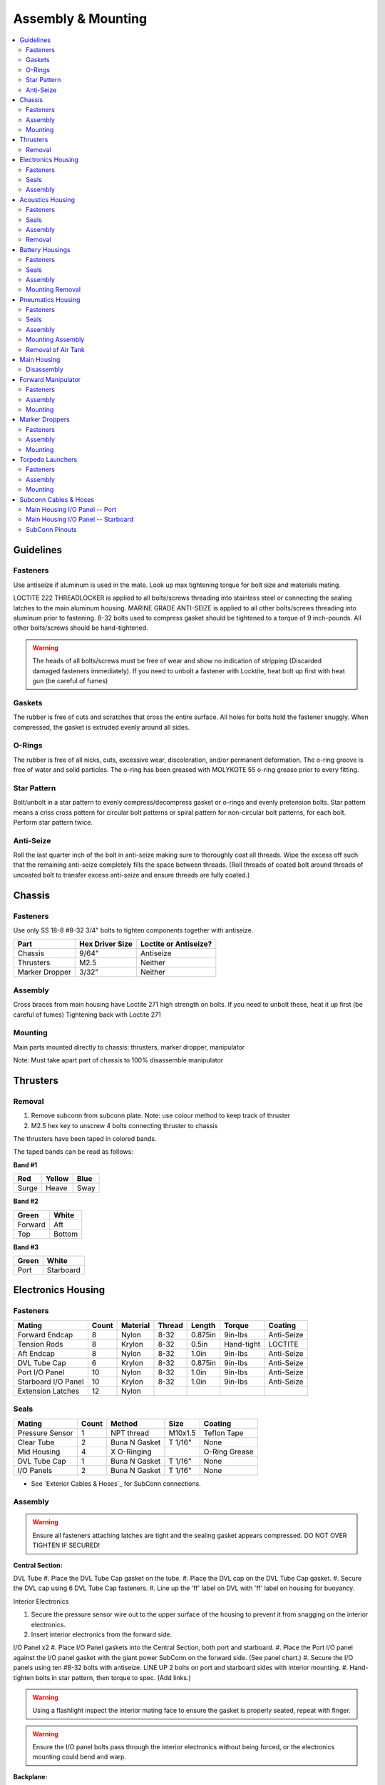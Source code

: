 Assembly & Mounting
===================

.. contents::
   :backlinks: top
   :local:


Guidelines
----------

Fasteners
~~~~~~~~~
Use antiseize if aluminum is used in the mate.
Look up max tightening torque for bolt size and materials mating.

LOCTITE 222 THREADLOCKER is applied to all bolts/screws threading into stainless steel or connecting the sealing latches to the main aluminum housing. MARINE GRADE ANTI-SEIZE is applied to all other bolts/screws threading into aluminum prior to fastening. 8-32 bolts used to compress gasket should be tightened to a torque of 9 inch-pounds. All other bolts/screws should be hand-tightened.

.. warning::
   The heads of all bolts/screws must be free of wear and show no indication of stripping (Discarded damaged fasteners immediately). If you need to unbolt a fastener with Locktite, heat bolt up first with heat gun (be careful of fumes)

Gaskets
~~~~~~~

The rubber is free of cuts and scratches that cross the entire surface. All holes for bolts hold the fastener snuggly. When compressed, the gasket is extruded evenly around all sides.

O-Rings
~~~~~~~

The rubber is free of all nicks, cuts, excessive wear, discoloration, and/or permanent deformation. The o-ring groove is free of water and solid particles. The o-ring has been greased with MOLYKOTE 55 o-ring grease prior to every fitting.

Star Pattern
~~~~~~~~~~~~

Bolt/unbolt in a star pattern to evenly compress/decompress gasket or o-rings and evenly pretension bolts. Star pattern means a criss cross pattern for circular bolt patterns or spiral pattern for non-circular bolt patterns, for each bolt. Perform star pattern twice.

Anti-Seize
~~~~~~~~~~

Roll the last quarter inch of the bolt in anti-seize making sure to thoroughly coat all threads. Wipe the excess off such that the remaining anti-seize completely fills the space between threads. (Roll threads of coated bolt around threads of uncoated bolt to transfer excess anti-seize and ensure threads are fully coated.)

Chassis
-------

.. image:: /_static/chassis.png


Fasteners
~~~~~~~~~

Use only SS 18-8 #8-32 3/4" bolts to tighten components together with antiseize.

=============== ================= =====================
Part            Hex  Driver Size  Loctite or Antiseize?
=============== ================= =====================
Chassis               9/64"               Antiseize
Thrusters             M2.5                 Neither
Marker Dropper        3/32"                Neither
=============== ================= =====================


Assembly
~~~~~~~~

Cross braces from main housing have Loctite 271 high strength on bolts.
If you need to unbolt these, heat it up first (be careful of fumes)
Tightening back with Loctite 271

Mounting
~~~~~~~~
Main parts mounted directly to chassis: thrusters, marker dropper, manipulator

Note: Must take apart part of chassis to 100% disassemble manipulator


Thrusters
---------

.. image:: /_static/thruster_blue_t200.png

Removal
~~~~~~~~

#. Remove subconn from subconn plate. Note: use colour method to keep track of thruster
#. M2.5 hex key to unscrew 4 bolts connecting thruster to chassis

The thrusters have been taped in colored bands.

The taped bands can be read as follows:

**Band #1**

===== ====== ====
Red   Yellow Blue
===== ====== ====
Surge Heave  Sway
===== ====== ====

**Band #2**

======= ======
Green   White
======= ======
Forward Aft
Top     Bottom
======= ======

**Band #3**

===== =========
Green White
===== =========
Port  Starboard
===== =========


Electronics Housing
-------------------

Fasteners
~~~~~~~~~


=================== ===== ======== ====== ======= ========== ==========
Mating              Count Material Thread Length  Torque     Coating
=================== ===== ======== ====== ======= ========== ==========
Forward Endcap      8     Nylon    8-32   0.875in 9in-lbs    Anti-Seize
Tension Rods        8     Krylon   8-32   0.5in   Hand-tight LOCTITE
Aft Endcap          8     Nylon    8-32   1.0in   9in-lbs    Anti-Seize
DVL Tube Cap        6     Krylon   8-32   0.875in 9in-lbs    Anti-Seize
Port I/O Panel      10    Nylon    8-32   1.0in   9in-lbs    Anti-Seize
Starboard I/O Panel 10    Krylon   8-32   1.0in   9in-lbs    Anti-Seize
Extension Latches   12    Nylon
=================== ===== ======== ====== ======= ========== ==========

Seals
~~~~~

=============== ===== ===============  ======= =============
Mating          Count Method           Size    Coating
=============== ===== ===============  ======= =============
Pressure Sensor   1     NPT thread     M10x1.5 Teflon Tape
Clear Tube        2     Buna N Gasket  T 1/16" None
Mid Housing       4     X O-Ringing            O-Ring Grease
DVL Tube Cap      1     Buna N Gasket  T 1/16" None
I/O Panels        2     Buna N Gasket  T 1/16"    None
=============== ===== ===============  ======= =============

* See `Exterior Cables & Hoses`_ for SubConn connections.

Assembly
~~~~~~~~

.. warning::
   Ensure all fasteners attaching latches are tight and the sealing gasket appears compressed. DO NOT OVER TIGHTEN IF SECURED!

**Central Section:**

.. image:: /_static/central_section.png

DVL Tube
#. Place the DVL Tube Cap gasket on the tube.
#. Place the DVL cap on the DVL Tube Cap gasket.
#. Secure the DVL cap using 6 DVL Tube Cap fasteners.
#. Line up the 'ff' label on DVL with 'ff' label on housing for buoyancy.

Interior Electronics

.. image:: /_static/interior_electronics.png

#. Secure the pressure sensor wire out to the upper surface of the housing to prevent it from snagging on the interior electronics.
#. Insert interior electronics from the forward side.

I/O Panel x2
#. Place I/O Panel gaskets into the Central Section, both port and starboard.
#. Place the Port I/O panel against the I/O panel gasket with the giant power SubConn on the forward side. (See panel chart.)
#. Secure the I/O panels using ten #8-32 bolts with antiseize. LINE UP 2 bolts on port and starboard sides with interior mounting.
#. Hand-tighten bolts in star pattern, then torque to spec. (Add links.)

.. warning::
   Using a flashlight inspect the interior mating face to ensure the gasket is properly seated, repeat with finger.

.. warning::
   Ensure the I/O panel bolts pass through the interior electronics without being forced, or the electronics mounting could bend and warp.

**Backplane:**

#. Hand-tighten backplane to electronics mounting rods with four 4-40, 3/8", SS bolts
#. Bolt the backplane to the electronics rocket's four cantilevered rods using backplane screws and washers.
#. Connect all the cables. (See wiring diagram)

**Forward Section:**

Preparing the 2 X-profile Bruna-N 265 O-Rings:

#. Clean out the o-ring grooves on central section with cotton swabs.
#. With clean hands squeeze a pea sized amount of o-ring grease onto your thumb and forefinger.
#. Pull the o-ring through the grease while applying steady pressure to ensure the o-ring is evenly coated. (Perform 3 revolutions of the o-ring to ensure an even coating.)
#. Starting with the o-ring in contact with the aftermost groove, stretch the o-ring around the circumference of the tube and release it into the groove.
#. Repeat for the second o-ring.

.. warning::
   Check the o-ring to make sure it is not twisted.

Attaching the forward end-cap:

#. Clean the mating surfaces and gasket, ensuring to remove any excess anti-seize.
#. Place the gasket onto the housing mating surface and then place the lid onto the gasket.
#. For each of the eight 8-32 bolts, apply anti-seize and then insert the bolt into the threaded stainless steel compression rods.
#. Line up the sealing surfaces
#. Tighten all bolts using the star pattern procedure.

Attaching the Forward Section to Central Section:

#. Align the sections so that the latch tabs are horizontal.
#. Place the leading edge of the housing onto the after frame curved crossbar.
#. Slide the housing forward until, it is within an inch of the central portion.
#. Slide the mating surfaces together, pushing firmly to engage the first o-ring.
#. Hook the latches over the latch tabs, and pull latches at the same time until closed.
#. The housing is sealed if and only if both mating surfaces are now in full contact with one-another. (The upper portion will be more "in full contact" than the lower portion.)


**Aft Section:**

Prepare 2 o-rings. See the Forward Section, "Preparing the 2 X-profile Bruna-N 265 O-Rings" procedure.

Attaching the aft end-cap:

#. Clean the mating surfaces and gasket, being careful to remove excess anti-seize.
#. Place the gasket onto the housing mating surface and then place the lid onto the gasket.
#. Place the #8 screws on the aluminum ring through the acrylic plate.
#. For each of the 8 lid bolts, apply anti-seize.
#. Torque bolts to 9in-lbs using the star pattern procedure.

Attaching the Aft Section to Central Section:

#. Slide the aft section around the backplane PCB board.
#. Line up the sealing surfaces.
#. Align the sections so that the latch tabs are horizontal.
#. Place the leading edge of the housing onto the forward frame curved crossbar.
#. Push the housing longitudinally for an inch before leveling the housing.
#. Slide the mating surfaces together, pushing firmly to engage the first o-ring.
#. Hook the latches over the latch tabs, and pull latches at the same time until closed.
#. The housing is sealed if and only if both mating surfaces are now in full contact with one another.


Acoustics Housing
-----------------

.. image:: /_static/acoustic_housing.png

Fasteners
~~~~~~~~~

======================= ===== ======== ====== ======= ======= ==========
Mating                  Count Material Thread Length  Torque  Coating
======================= ===== ======== ====== ======= ======= ==========
Acoustic Mounting Block 3     Krylon   8-32   0.5in   9in-lbs Anti-Seize
Housing Lid             8     Nylon    8-32   0.75in  9in-lbs Anti-Seize
======================= ===== ======== ====== ======= ======= ==========

Seals
~~~~~

================= ===== ====== ==== =============
Mating            Count Method Size Coating
================= ===== ====== ==== =============
Hydrophone Block  1     Gasket      None
Housing Lid       1     Gasket      None
Hydrophones       3     Screw?
================= ===== ====== ==== =============

* See `Exterior Cables & Hoses`_ for SubConn connections.

Assembly
~~~~~~~~

#. Place hydrophone block on hydrophone gasket.
#. Securely tighten hydrophones and gasket to mounting block.
#. Secure mounting block assembly and gasket using three 8-32 bolts. Apply antiseize and tighten to 9 in-lbs in a star pattern.
#. Place lid over gasket.
#. Secure lid and gasket using eight 8-32 bolts. Apply antiseize and tighten to 9 in-lbs in a star pattern.

Removal
~~~~~~~

#. 2 Man Job: 1st person lifts robot straight up by forward chassis handles, exposing robot under-belly.
#. 2nd person holds acoustic housing and unlatches chassis. Gently pull acoustic housing from chassis. Note: Subconn still connected!
#. Remove Subconn
#. Relatch the latch. Set robot down.


Battery Housings
----------------

.. image:: /_static/battery_housings.png

.. note::

   The following applies to a single battery housing and must be repeated for the second housing.

Fasteners
~~~~~~~~~

============== ===== ======== ====== ======= ======= ==========
Mating         Count Material Thread Length  Torque  Coating
============== ===== ======== ====== ======= ======= ==========
Relief Valve   4     Krylon   8-32   0.5in   9in-lbs Anti-Seize
Housing Lid    8     Nylon    8-32   0.75in  9in-lbs Anti-Seize
============== ===== ======== ====== ======= ======= ==========

Seals
~~~~~

============= ===== ========== ==== =============
Mating        Count Method     Size Coating
============= ===== ========== ==== =============
Relief Valve  1     NPT thread      Teflon Tape
Valve Block   1     Gasket          None
Housing Lid   1     Gasket          None
============= ===== ========== ==== =============

* See `Exterior Cables & Hoses`_ for SubConn connections.

Assembly
~~~~~~~~

#. The relief valve has to go on to the mounting block FIRST.
#. Screw NPT thread valve onto mounting block.
#. Secure the valve assembly to the housing using 4 relief valve bolts.
#. Place the housing lid gasket on the housing.
#. Place the lid gasket onto the housing.
#. Place the lid onto the housing and gasket.
#. Secure the lid using 8 fasteners in a star pattern.

Mounting Removal
~~~~~~~~~~~~~~~~

.. note::
   The data SubConn must be attached to the battery housing and all other main housing subconns must be attached prior to placing the battery housing into it's receptacle.

#. Align the battery housing such that the power cable is facing forward and the data cable is facing upward (relief valve down).
#. Place the battery housing into the chassis receptacle by first inserting the aft end working the forward portion in.
#. Secure the battery housing by closing the retaining arms and engaging the latch.

#. Repeat for the other side.

Pneumatics Housing
------------------

.. image:: /_static/pneumatics_housing.png

.. warning::
   If the pneumatics system will not be used and the hoses will not be inserted the grabbers and pnuematics housing must be removed from the vehicle prior to submerging.

Fasteners
~~~~~~~~~

============== ===== ======== ====== ======= ======= ==========
Mating         Count Material Thread Length  Torque  Coating
============== ===== ======== ====== ======= ======= ==========
Relief Valve   4     Krylon   8-32   0.5in   9in-lbs Anti-Seize
Tube Matrix    6     Nylon    8-32   0.75in  9in-lbs Anti-Seize
Housing Lid    12    Krylon   8-32   0.75in  9in-lbs Anti-Seize
============== ===== ======== ====== ======= ======= ==========

Seals
~~~~~

============= ===== ========== ==== =============
Mating        Count Method     Size Coating
============= ===== ========== ==== =============
Relief Valve  1     NPT thread      None
Tube Matrix   1     Gasket          None
Housing Lid   4     Gasket          None
============= ===== ========== ==== =============

* See `Exterior Cables & Hoses`_ for SubConn connections.

Pneumatic Connections:

*	All ports on external pneumatics matrix occupied and secured
*	Ports on internal pneumatics matrix occupied if necessary and secured
* pneumatic arrangement:

.. image:: /_static/pneumatic_housing.png

Assembly
~~~~~~~~

.. warning::
   The housing lid and gasket appear to be a square, but are in fact rectangular. Take special care to align the lid and gasket properly.

#. Screw the relief valve into valve block.
#. Place relief valve gaskets between relief valve and valve block.
#. Secure the relief valve assembly using four, Krylon 8-32 bolts. Torque to 9in-lb in star pattern.
#. Place tube matrix gasket on the housing.
#. Place tube matrix on the gasket.
#. Secure the tube matrix and gasket using six, Nylon 8-32 bolts. Torque to 9in-lb in star pattern.
#. Place the housing lid gasket on the housing.
#. Place the housing lid on the gasket.
#. Secure the housing lid and gasket using twelve, Krylon 8-32 bolts.

Mounting Assembly
~~~~~~~~~~~~~~~~~

#. 4 latches secure pneumatics housing to chassis.
#. Bolt housing to chassis with 9/64" hex driver.
#. For removal, keep 2 forward latches secured while unscrewing bolts.

Removal of Air Tank
~~~~~~~~~~~~~~~~~~~
#. Remove hose from nozzle of tank. Close valve securely!
#. Hold tank and remove 4 screws holding paintball tank to chassis using 4-40 hex key. Note: pull tank towards screws, thruster removal NOT neccessary
#. Slowly remove tank: Twist tank so delrin mounting points are upward and remove tank.

Main Housing
------------

.. image:: ../_static/main_housing.png

.. warning::
   Careful not to twist or tear O-rings during assembly
   Visually check the mating interfaces have a uniform gap

Disassembly
~~~~~~~~~~~

#. Unlatch latches on side needed.
#. Firmly Pull each tube out. Do NOT damage O-ring seals.
#. Remove Subconn plates and clear interior electronics. Note: careful of red pressure sensor cord. See interior electronics removal.
#. Unscrew 4 bolts that attach main housing to chassis by heating up Loctite with heat gun, then using a 9-64 hex key.
#. Lift main housing straight up.


Forward Manipulator
-------------------

Fasteners
~~~~~~~~~
Check the screws that hold the two linkages together after each pool testing

Assembly
~~~~~~~~
.# Check the Pneumatic connections by grabbing the black tubing and giving a gentle push towards the fitting
.# Remove the Velcro straps before use.
.# See control matrix table on the actuation of the Pneumatic piston

**Control matrix:**

=== === =======
A   B   Effect
=== === =======
on  on  lock
on  off fwd/rev
off on  rev/fwd
off off relax
=== === =======

Mounting
~~~~~~~~

.. note::
   Remove all velcro ties before use, and replace them after.

Marker Droppers
---------------

Fasteners
~~~~~~~~~
#4-40 1" bolts x 2

Assembly
~~~~~~~~
.# Place the marker chamber on a flat surface, open end down.
.# Place the magnet chamber base on top of the marker chamber.
.# Slip cylindrical magnet over the magnet chamber base.
.# Place the magnet chamber barrel on the chamber base.
.# Place the magnet chamber top on the magnet chamber barrel.
.# Fasten the assembly with three countersunk #4-40 1" bolts.
.# Tighten bolts to 45 oz-in.
.# Attach a push-to-connect one-way valve to the top of the magnet chamber.
.# Place market in marker chamber.
.# Attach assembly to the chassis underside of the vehicle with two #4-40 1" bolts.
.# Hand-tightened
.# Connect Pneumatic hose to the push-to-connect one-way valve.
.# To operate, actuate solenoid to release pressurized air and drop marker

Mounting
~~~~~~~~

Directly to chassis. Note: for removal, part of the chassis must be disassembled!

**Attaching the hoses:**

#. Loosen the retaining nut.
#. Insert the hose until it stops.
#. Tighten the retaining nut.


Torpedo Launchers
-----------------

.. image:: /_static/torpedo_launcher.png

Fasteners
~~~~~~~~~

Assembly
~~~~~~~~
torpedo barrel x 2:
.# Apply #014 O-ring to the O-ring groove on the shaft of the end-cap.
.# Insert the end-cap onto the barrel and secure with one countersunk#4-40 bolt 1/2".
.# Attach the push-to-connect one-way valve to the small hole in the end-cap and secure with Teflon tape.
.# Put each of the barrel mount's holes over either end of the barrel.
.# Attach the Barrel-Barrel Mount assemble to top side of the front chamber of the vehicle.
.# Attach pneumatic hose to push-to-connect one-way air valve.
.# Push torpedo into barrel until the torpedo shaft slides over the O-ring on the end-cap.

Operation:
Actuate solenoid to release pressurized air and fire torpedo.

Mounting
~~~~~~~~
#. Push the black Delrin barrel into the white Delrin mounts, and attach directly to maint housing.
#. Push the pneumatic hose in the barrel until it bottoms out.


Subconn Cables & Hoses
----------------------

.. warning::
   The bulkhead connectors are tightened against mounting surfaces. MOLYKOTE 44 MEDIUM grease is applied to all male pins before mating.

.. note::
   - SubConn `Power`_ Series information.
   - SubConn `Micro`_ Circular Series information.

You can download :download:`this cabling diagram </_static/CablingDiagram.pdf>` or :download:`this block diagram </_static/FunctionalBlockDiagram(8).pdf>`.


Main Housing I/O Panel -- Port
~~~~~~~~~~~~~~~~~~~~~~~~~~~~~~

.. image:: /_static/io_panel_port.png

.. note::
   All SubConns have strain reliefs with the exception of bottom port surge.

+---------------------------+-----------------+--------+----------------+
| Connection                | Series          | # Pins | Amps/Connector |
+===========================+=================+========+================+
| Acoustics Housing         | Micro Circular  |  4     |  20            |
+---------------------------+-----------------+--------+----------------+
| Kill Switch               | Micro Circular  |  4     |  20            |
+---------------------------+-----------------+--------+----------------+
| Battery Housing -- Port   | Micro Circular  |  4     |  20            |
+---------------------------+-----------------+--------+----------------+
| Battery Housing -- Port   | Power           |  4     |  50            |
+---------------------------+-----------------+--------+----------------+
| Pneumatics Housing        | Micro Circular  |  4     |  20            |
+---------------------------+-----------------+--------+----------------+
| Thruster -- Upper Surge   | Micro Circular  |  3     |  20            |
+---------------------------+-----------------+--------+----------------+
| Thruster -- Lower Surge   | Micro Circular  |  3     |  20            |
+---------------------------+-----------------+--------+----------------+
| Thruster -- Forward Heave | Micro Circular  |  3     |  20            |
+---------------------------+-----------------+--------+----------------+
| Thruster -- After Heave   | Micro Circular  |  3     |  20            |
+---------------------------+-----------------+--------+----------------+
| Thruster -- Forward Sway  | Micro Circular  |  3     |  20            |
+---------------------------+-----------------+--------+----------------+

Main Housing I/O Panel -- Starboard
~~~~~~~~~~~~~~~~~~~~~~~~~~~~~~~~~~~

.. image:: /_static/io_panel_stbd.png

.. note::
   All SubConns have strain reliefs with the exception of bottom starboard surge.

+---------------------------+-----------------+--------+----------------+
| Connection                | Series          | # Pins | Amps/Connector |
+===========================+=================+========+================+
| Pneumatics Housing        | Micro Circular  |  4     |  20            |
+---------------------------+-----------------+--------+----------------+
| Battery Housing -- Stbd   | Micro Circular  |  4     |  20            |
+---------------------------+-----------------+--------+----------------+
| Battery Housing -- Stbd   | Power           |  4     |  50            |
+---------------------------+-----------------+--------+----------------+
| Thruster -- Upper Surge   | Micro Circular  |  3     |  20            |
+---------------------------+-----------------+--------+----------------+
| Thruster -- Lower Surge   | Micro Circular  |  3     |  20            |
+---------------------------+-----------------+--------+----------------+
| Thruster -- Forward Heave | Micro Circular  |  3     |  20            |
+---------------------------+-----------------+--------+----------------+
| Thruster -- After Heave   | Micro Circular  |  3     |  20            |
+---------------------------+-----------------+--------+----------------+
| Thruster -- Aft Sway      | Micro Circular  |  3     |  20            |
+---------------------------+-----------------+--------+----------------+
| Tether                    | Ethernet        |  8     |                |
+---------------------------+-----------------+--------+----------------+


SubConn Pinouts
~~~~~~~~~~~~~~~

**Power**

=== ===== ======
Pin Color Signal
=== ===== ======
1   White B+
2   White B-
3   White NC
4   White NC
=== ===== ======


.. _Power: http://www.macartney.com/what-we-offer/systems-and-products/connectivity/subconn/subconn-power-series/subconn-power-battery-2-3-and-4-contacts/
.. _Micro: http://www.macartney.com/what-we-offer/systems-and-products/connectivity/subconn/subconn-micro-circular-series/subconn-micro-circular-2-3-4-5-6-and-8-contacts-and-g2-2-3-and-4-contacts/

